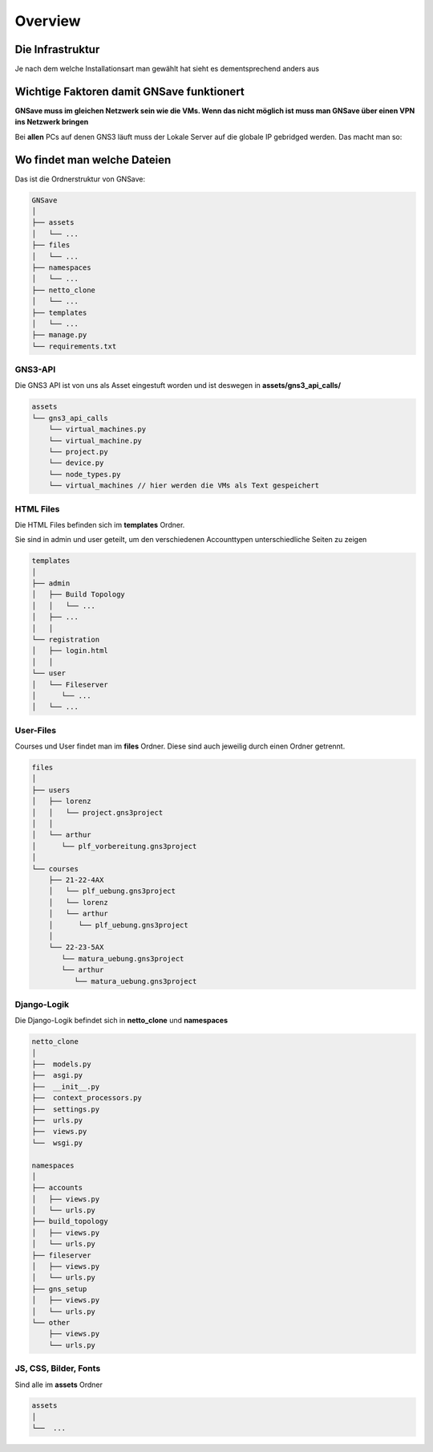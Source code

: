 Overview
==========

.. _overview:

Die Infrastruktur
-------------------


.. image:: images/aufbau.svg
   :width: 250
   :alt: aufbau


Je nach dem welche Installationsart man gewählt hat sieht es dementsprechend anders aus

Wichtige Faktoren damit GNSave funktionert
------------------------------------------------

**GNSave muss im gleichen Netzwerk sein wie die VMs. Wenn das nicht möglich ist muss man GNSave über einen VPN
ins Netzwerk bringen**

Bei **allen** PCs auf denen GNS3 läuft muss der Lokale Server auf die globale IP gebridged werden. Das macht man so:

.. image:: images/localserver.png
   :width: 600
   :alt: localserver

Wo findet man welche Dateien
------------------------------------

Das ist die Ordnerstruktur von GNSave:

.. code-block:: bash

    GNSave
    │
    ├── assets
    │   └── ...
    ├── files
    │   └── ...
    ├── namespaces
    │   └── ...
    ├── netto_clone
    │   └── ...
    ├── templates
    │   └── ...
    ├── manage.py
    └── requirements.txt

GNS3-API
^^^^^^^^^^

Die GNS3 API ist von uns als Asset eingestuft worden und ist deswegen in **assets/gns3_api_calls/**

.. code-block:: bash

    assets
    └── gns3_api_calls
        └── virtual_machines.py
        └── virtual_machine.py
        └── project.py
        └── device.py
        └── node_types.py
        └── virtual_machines // hier werden die VMs als Text gespeichert


HTML Files
^^^^^^^^^^

Die HTML Files befinden sich im **templates** Ordner.

Sie sind in admin und user geteilt, um den verschiedenen Accounttypen unterschiedliche Seiten zu zeigen

.. code-block:: bash

    templates
    │
    ├── admin
    │   ├── Build Topology
    │   │   └── ...
    │   ├── ...
    │   │
    └── registration
    │   ├── login.html
    │   │
    └── user
    │   └── Fileserver
    │      └── ...
    │   └── ...

User-Files
^^^^^^^^^^

Courses und User findet man im **files** Ordner. Diese sind auch jeweilig durch einen Ordner getrennt.

.. code-block:: bash

    files
    │
    ├── users
    │   ├── lorenz
    │   │   └── project.gns3project
    │   │
    │   └── arthur
    │      └── plf_vorbereitung.gns3project
    │
    └── courses
        ├── 21-22-4AX
        │   └── plf_uebung.gns3project
        │   └── lorenz
        │   └── arthur
        │      └── plf_uebung.gns3project
        │
        └── 22-23-5AX
           └── matura_uebung.gns3project
           └── arthur
              └── matura_uebung.gns3project

Django-Logik
^^^^^^^^^^^^^

Die Django-Logik befindet sich in **netto_clone** und **namespaces**

.. code-block:: bash

    netto_clone
    │
    ├──  models.py
    ├──  asgi.py
    ├──  __init__.py
    ├──  context_processors.py
    ├──  settings.py
    ├──  urls.py
    ├──  views.py
    └──  wsgi.py

    namespaces
    │
    ├── accounts
    │   ├── views.py
    │   └── urls.py
    ├── build_topology
    │   ├── views.py
    │   └── urls.py
    ├── fileserver
    │   ├── views.py
    │   └── urls.py
    ├── gns_setup
    │   ├── views.py
    │   └── urls.py
    └── other
        ├── views.py
        └── urls.py

JS, CSS, Bilder, Fonts
^^^^^^^^^^^^^^^^^^^^^^^^

Sind alle im **assets** Ordner

.. code-block:: bash

    assets
    │
    └──  ...
